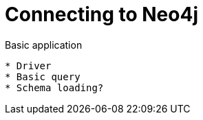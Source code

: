 = Connecting to Neo4j



Basic application

[source,python]



* Driver
* Basic query
* Schema loading?
